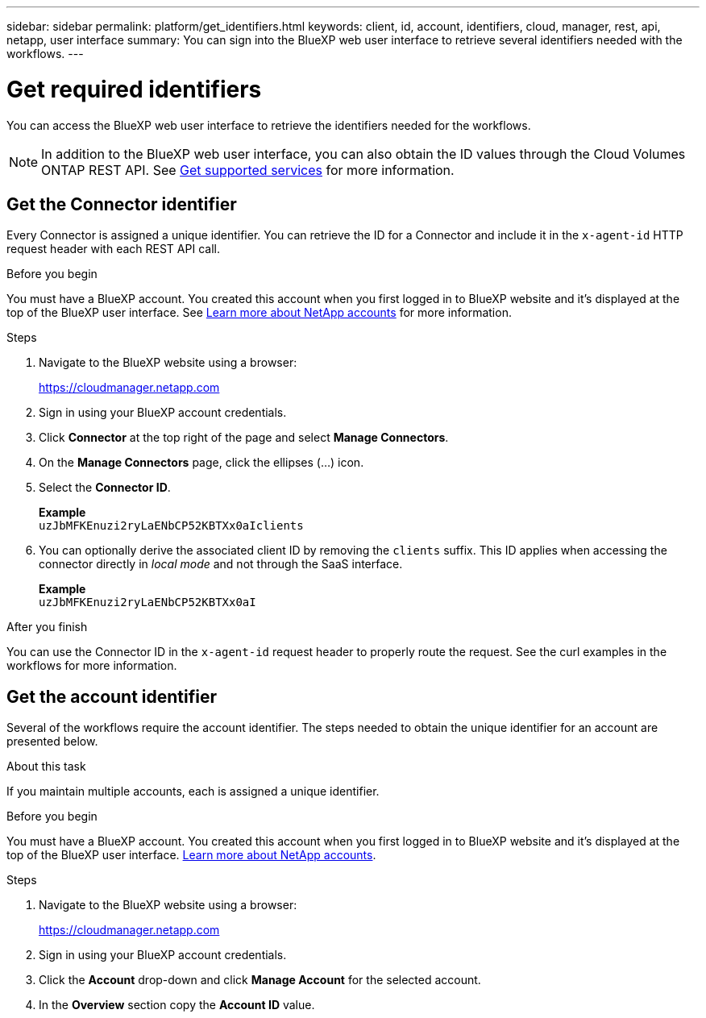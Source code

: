 ---
sidebar: sidebar
permalink: platform/get_identifiers.html
keywords: client, id, account, identifiers, cloud, manager, rest, api, netapp, user interface
summary: You can sign into the BlueXP web user interface to retrieve several identifiers needed with the workflows.
---

= Get required identifiers
:hardbreaks:
:nofooter:
:icons: font
:linkattrs:
:imagesdir: ./media/

[.lead]
You can access the BlueXP web user interface to retrieve the identifiers needed for the workflows.

[NOTE]
In addition to the BlueXP web user interface, you can also obtain the ID values through the Cloud Volumes ONTAP REST API. See link:../cm/wf_common_identity_get_supported_srv.html[Get supported services] for more information.

== Get the Connector identifier

Every Connector is assigned a unique identifier. You can retrieve the ID for a Connector and include it in the `x-agent-id` HTTP request header with each REST API call.

.Before you begin

You must have a BlueXP account. You created this account when you first logged in to BlueXP website and it’s displayed at the top of the BlueXP user interface. See link:https://docs.netapp.com/us-en/occm/concept_cloud_central_accounts.html[Learn more about NetApp accounts^] for more information.

.Steps

. Navigate to the BlueXP website using a browser:
+
link:https://cloudmanager.netapp.com[https://cloudmanager.netapp.com^]

. Sign in using your BlueXP account credentials.

. Click *Connector* at the top right of the page and select *Manage Connectors*.

. On the *Manage Connectors* page, click the ellipses (...) icon.

. Select the *Connector ID*.
+
*Example*
`uzJbMFKEnuzi2ryLaENbCP52KBTXx0aIclients`

. You can optionally derive the associated client ID by removing the `clients` suffix. This ID applies when accessing the connector directly in _local mode_ and not through the SaaS interface.
+
*Example*
`uzJbMFKEnuzi2ryLaENbCP52KBTXx0aI`

.After you finish

You can use the Connector ID in the `x-agent-id` request header to properly route the request. See the curl examples in the workflows for more information.

== Get the account identifier

Several of the workflows require the account identifier. The steps needed to obtain the unique identifier for an account are presented below.

.About this task

If you maintain multiple accounts, each is assigned a unique identifier.

.Before you begin

You must have a BlueXP account. You created this account when you first logged in to BlueXP website and it’s displayed at the top of the BlueXP user interface. link:https://docs.netapp.com/us-en/occm/concept_cloud_central_accounts.html[Learn more about NetApp accounts^].

.Steps

. Navigate to the BlueXP website using a browser:
+
link:https://cloudmanager.netapp.com[https://cloudmanager.netapp.com^]

. Sign in using your BlueXP account credentials.

. Click the *Account* drop-down and click *Manage Account* for the selected account.

. In the *Overview* section copy the *Account ID* value.

